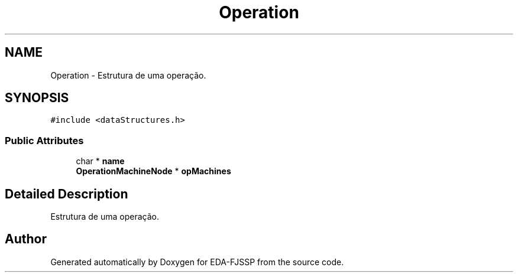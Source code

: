 .TH "Operation" 3 "Tue May 31 2022" "EDA-FJSSP" \" -*- nroff -*-
.ad l
.nh
.SH NAME
Operation \- Estrutura de uma operação\&.  

.SH SYNOPSIS
.br
.PP
.PP
\fC#include <dataStructures\&.h>\fP
.SS "Public Attributes"

.in +1c
.ti -1c
.RI "char * \fBname\fP"
.br
.ti -1c
.RI "\fBOperationMachineNode\fP * \fBopMachines\fP"
.br
.in -1c
.SH "Detailed Description"
.PP 
Estrutura de uma operação\&. 

.SH "Author"
.PP 
Generated automatically by Doxygen for EDA-FJSSP from the source code\&.
